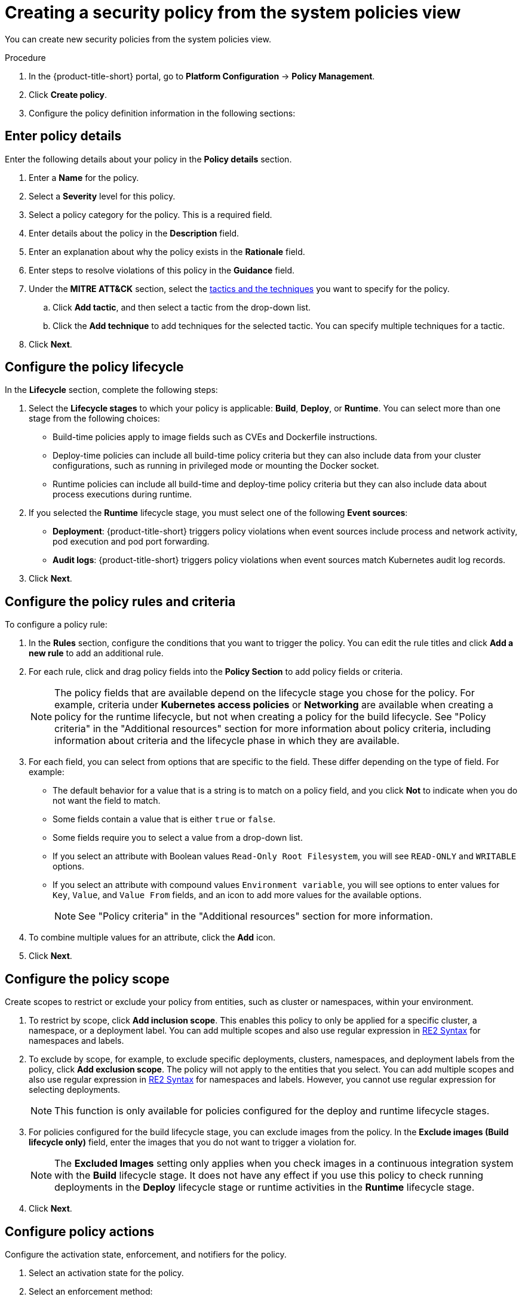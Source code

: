 // Module included in the following assemblies:
//
// * operating/manage_security_policies/custom-security-policies.adoc
:_mod-docs-content-type: PROCEDURE
[id="create-policy-from-system-policies-view_{context}"]
= Creating a security policy from the system policies view

You can create new security policies from the system policies view.

.Procedure
. In the {product-title-short} portal, go to *Platform Configuration* -> *Policy Management*.
. Click *Create policy*.
. Configure the policy definition information in the following sections:

// future enhancement: split these into separate modules and call them from the assembly. Add a procedure title to each module.

[discrete]
[id="policy-details_{context}"]
== Enter policy details

Enter the following details about your policy in the *Policy details* section.

. Enter a *Name* for the policy.
. Select a *Severity* level for this policy.
. Select a policy category for the policy. This is a required field.
. Enter details about the policy in the *Description* field.
. Enter an explanation about why the policy exists in the *Rationale* field.
. Enter steps to resolve violations of this policy in the *Guidance* field.
. Under the *MITRE ATT&CK* section, select the link:https://attack.mitre.org/matrices/enterprise/containers/[tactics and the techniques] you want to specify for the policy.
.. Click *Add tactic*, and then select a tactic from the drop-down list.
.. Click the *Add technique* to add techniques for the selected tactic. You can specify multiple techniques for a tactic.
. Click *Next*.

[discrete]
[id="policy-lifecycle_{context}"]
== Configure the policy lifecycle

In the *Lifecycle* section, complete the following steps:

. Select the *Lifecycle stages* to which your policy is applicable: *Build*, *Deploy*, or *Runtime*.
You can select more than one stage from the following choices:
* Build-time policies apply to image fields such as CVEs and Dockerfile instructions.
* Deploy-time policies can include all build-time policy criteria but they can also include data from your cluster configurations, such as running in privileged mode or mounting the Docker socket.
* Runtime policies can include all build-time and deploy-time policy criteria but they can also include data about process executions during runtime.
+
. If you selected the *Runtime* lifecycle stage, you must select one of the following *Event sources*:
* *Deployment*: {product-title-short} triggers policy violations when event sources include process and network activity, pod execution and pod port forwarding.
* *Audit logs*: {product-title-short} triggers policy violations when event sources match Kubernetes audit log records.
. Click *Next*.

[discrete]
[id="policy-rules_{context}"]
== Configure the policy rules and criteria

To configure a policy rule:

. In the *Rules* section, configure the conditions that you want to trigger the policy. You can edit the rule titles and click *Add a new rule* to add an additional rule.
. For each rule, click and drag policy fields into the *Policy Section* to add policy fields or criteria.
+
[NOTE]
====
The policy fields that are available depend on the lifecycle stage you chose for the policy. For example, criteria under *Kubernetes access policies* or *Networking* are available when creating a policy for the runtime lifecycle, but not when creating a policy for the build lifecycle. See "Policy criteria" in the "Additional resources" section for more information about policy criteria, including information about criteria and the lifecycle phase in which they are available.
====
. For each field, you can select from options that are specific to the field. These differ depending on the type of field. For example:
* The default behavior for a value that is a string is to match on a policy field, and you click *Not* to indicate when you do not want the field to match.
* Some fields contain a value that is either `true` or `false`.
* Some fields require you to select a value from a drop-down list.
* If you select an attribute with Boolean values `Read-Only Root Filesystem`, you will see `READ-ONLY` and `WRITABLE` options.
* If you select an attribute with compound values `Environment variable`, you will see options to enter values for `Key`, `Value`, and `Value From` fields, and an icon to add more values for the available options.
+
[NOTE]
====
See "Policy criteria" in the "Additional resources" section for more information.
====
. To combine multiple values for an attribute, click the *Add* icon.
. Click *Next*.

[discrete]
[id="policy-scope_{context}"]
== Configure the policy scope

Create scopes to restrict or exclude your policy from entities, such as cluster or namespaces, within your environment.

. To restrict by scope, click *Add inclusion scope*. This enables this policy to only be applied for a specific cluster, a namespace, or a deployment label.
You can add multiple scopes and also use regular expression in link:https://github.com/google/re2/wiki/Syntax[RE2 Syntax] for namespaces and labels.
. To exclude by scope, for example, to exclude specific deployments, clusters, namespaces, and deployment labels from the policy, click *Add exclusion scope*. The policy will not apply to the entities that you select. You can add multiple scopes and also use regular expression in link:https://github.com/google/re2/wiki/Syntax[RE2 Syntax] for namespaces and labels. However, you cannot use regular expression for selecting deployments.
+
[NOTE]
====
This function is only available for policies configured for the deploy and runtime lifecycle stages.
====
. For policies configured for the build lifecycle stage, you can exclude images from the policy. In the *Exclude images (Build lifecycle only)* field, enter the images that you do not want to trigger a violation for.
+
[NOTE]
====
The *Excluded Images* setting only applies when you check images in a continuous integration system with the *Build* lifecycle stage.
It does not have any effect if you use this policy to check running deployments in the *Deploy* lifecycle stage or runtime activities in the *Runtime* lifecycle stage.
====
. Click *Next*.

[discrete]
[id="policy-actions_{context}"]
== Configure policy actions

Configure the activation state, enforcement, and notifiers for the policy.

. Select an activation state for the policy.
. Select an enforcement method:
* *Inform*: Include the violation in the violations list.
* *Inform and enforce*: enforce actions. If you select this option, you must select the enforcement behavior for the policy by using the toggle for each lifecycle.
The enforcement behavior you can select depends on the lifecycle stages you selected for the policy in the *Lifecycle* section of the policy definition.
The following enforcement behaviors are available depending on the lifecycle stage:
* *Build*: {product-title-short} fails your continuous integration (CI) builds when images match the criteria of the policy.
* *Deploy*: For the *Deploy* stage, {product-title-short} blocks the creation and update of deployments that match the conditions of the policy if the {product-title-short} admission controller is configured and running.
** In clusters with admission controller enforcement, the Kubernetes or {ocp} API server blocks all noncompliant deployments. In other clusters, {product-title-short} edits noncompliant deployments to prevent pods from being scheduled.
** For existing deployments, policy changes only result in enforcement at the next detection of the criteria, when a Kubernetes event occurs. For more information about enforcement, see "Security policy enforcement for the deploy stage".
* *Runtime*: {product-title-short} deletes all pods when an event in the pods matches the criteria of the policy.
+
[WARNING]
====
Policy enforcement can impact running applications or development processes.
Before you enable enforcement options, inform all stakeholders and plan how to respond to automated enforcement actions.
====
. Attach notifiers to the policy to send policy violations to email recipients or external tooling such as Jira, Splunk, or other applications that use webhooks.
.. Select the notifiers from the list.
+
[NOTE]
====
You must have previously configured the notification before it is visible and available to select in the list. You configure these integrations in the *Platform Configuration* -> *Integrations* page, in the *Notifier Integrations* section.
====
. Click *Next*.

[discrete]
[id="policy-review_{context}"]
== Review the policy and preview violations

Review the policy settings you have configured.

. Verify that the policy configuration is configured with the correct options.
. The *Preview violations* panel provides additional information, including whether or not build phase or deploy phase deployments have violations of the policy.
+
[NOTE]
====
Runtime violations are not available in this preview because they are generated in response to future events.
====
Before you save the policy, verify that the violations seem accurate.
. Click *Save*.